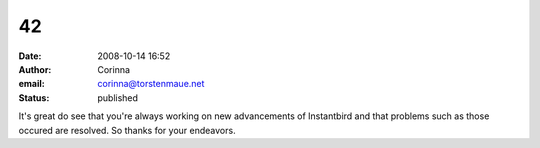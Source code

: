42
##
:date: 2008-10-14 16:52
:author: Corinna
:email: corinna@torstenmaue.net
:status: published

It's great do see that you're always working on new advancements of Instantbird and that problems such as those occured are resolved. So thanks for your endeavors.
